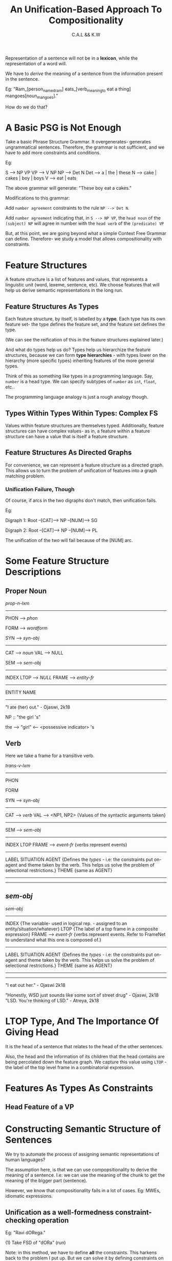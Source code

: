 #+TITLE: An Unification-Based Approach To Compositionality
#+AUTHOR: C.A.L && K.W


Representation of a sentence will not be in a *lexicon*, while the representation of a word will.

We have to /derive/ the meaning of a sentence from the information present in the sentence.

Eg: "Ram_[person_named_ram] eats_[verb_meaning_to eat a thing] mangoes[noun_mangoes]."

How do we do that?

* A Basic PSG is Not Enough

Take a basic Phrase Structure Grammar. It overgenerates- generates ungrammatical sentences. Therefore, the grammar is not sufficient, and we have to add more constraints and conditions.

Eg: 

S --> NP VP
VP --> V NP
NP  --> Det N
Det --> a | the | these
N --> cake | cakes | boy | boys
V --> eat | eats

The above grammar will generate: "These boy eat a cakes."

Modifications to this grammar:

Add ~number agreement~ constraints to the rule =NP --> Det N=.

Add ~number agreement~ indicating that, in =S --> NP VP=, the ~head noun~ of the ~(subject) NP~ will agree in number with the ~head verb~ of the ~(predicate) VP~ 

But, at this point, we are going beyond what a simple Context Free Grammar can define. Therefore- we study a model that allows compositionality with constraints.

* Feature Structures

A feature structure is a list of features and values, that represents a linguistic unit (word, lexeme, sentence, etc). We choose features that will help us derive semantic representations in the long run.

** Feature Structures As Types

Each feature structure, by itself, is labelled by a *type*. Each type has its own feature set- the type defines the feature set, and the feature set defines the type.

(We can see the reification of this in the feature structures explained later.)

And what do types help us do? Types help us hierarchize the feature structures, because we can form *type hierarchies* - with types lower on the hierarchy (more specific types) inheriting features of the more general types.

Think of this as something like types in a programming language.
Say, =number= is a head type. We can specify subtypes of =number= as =int=, =float=, etc..

The programming language analogy is just a rough analogy though.

** Types Within Types Within Types: Complex FS

Values within feature structures are themselves typed. Additionally, feature structures can have complex values- as in, a feature within a feature structure can have a value that is itself a feature structure. 

** Feature Structures As Directed Graphs

For convenience, we can represent a feature structure as a directed graph. This allows us to turn the problem of unification of features into a graph matching problem.

*** Unification Failure, Though

Of course, if arcs in the two digraphs don't match, then unification fails. 

Eg:

Digraph 1:  Root --[CAT]--> NP
                 --[NUM]--> SG

Digraph 2: Root --[CAT]--> NP
                --[NUM]--> PL

The unification of the two will fail because of the [NUM] arc.

* Some Feature Structure Descriptions

# According to what?

** Proper Noun

/prop-n-lxm/
---------------------------------
PHON --> /phon/

FORM --> /wordform/

SYN --> /syn-obj/
        -------------------------
        CAT --> /noun/
        VAL --> NULL

SEM --> /sem-obj/ 
       --------------------------
       INDEX
       LTOP --> /NULL/
       FRAME --> /entity-fr/
                 ----------------
                 ENTITY
                 NAME
---------------------------------


"I ate (her) out." - Ojaswi, 2k18

NP :: "the girl 's" 

the --> "girl" <-- <possessive indicator> 's
** Verb

Here we take a frame for a transitive verb.

/trans-v-lxm/
----------------------------------------------------------------
PHON

FORM

SYN --> /syn-obj/
        --------------------------------------------------------
        CAT --> /verb/ 
        VAL --> <NP1, NP2> {Values of the syntactic arguments taken}
        --------------------------------------------------------

SEM --> /sem-obj/
        --------------------------------------------------------
        INDEX
        LTOP
        FRAME --> /event-fr/ {verbs represent events}
                  ----------------------------------------------
                  LABEL
                  SITUATION
                  AGENT {Defines the /types/ - i.e: the constraints put on- agent and theme taken by the verb. This helps us solve the problem of selectional restrictions.}
                  THEME {same as AGENT}
                  ----------------------------------------------
----------------------------------------------------------------
** /sem-obj/

/sem-obj/
----------------------------------------------------------------
INDEX  {The variable- used in logical rep. - assigned to an entity/situation/whatever}
LTOP {The label of a top frame in a composite expression}
FRAME --> /event-fr/ {verbs represent events. Refer to FrameNet to understand what this one is composed of.}
          ------------------------------------------------------
                  LABEL
                  SITUATION
                  AGENT {Defines the /types/ - i.e: the constraints put on- agent and theme taken by the verb. This helps us solve the problem of selectional restrictions.}
                  THEME {same as AGENT}
          ------------------------------------------------------
----------------------------------------------------------------

"I eat out her." - Ojaswi 2k18

"Honestly, WSD just sounds like some sort of street drug" - Ojaswi, 2k18
"LSD. You're thinking of LSD." - Atreya, 2k18

* LTOP Type, And The Importance Of Giving Head


It is the head of a sentence that relates to the head of the other sentences.

Also, the head and the information of its children that the head contains are being percolated down the feature graph. We capture this value using =LTOP= - the label of the top level frame in a combinatorial expression.
* Features As Types As Constraints

** Head Feature of a VP
* Constructing Semantic Structure of Sentences

We try to automate the process of assigning semantic representations of human languages?

The assumption here, is that we can use compopsitionality to derive the meaning of a sentence. I.e: we can use the meaning of the chunk to get the meaning of the bigger part (sentence).

However, we know that compositionality fails in a lot of cases. Eg: MWEs, idiomatic expressions.


** Unification as a well-formedness constraint-checking operation

# ???

# Wait how will this help the lack of compositionality?

Eg: "Ravi dORega."

(1) Take FSD of "dORa" (run)

Note: in this method, we have to define *all* the constraints. This harkens back to the problem I put up. But we can solve it by defining constraints on *types*, instead of individual verbs.

From this we can go to:

(2) FSD of inflected "dORega"

Referring to presentation, we can see that its FSD has two daughters.

We can see that the type of "dORega" is /fut-word/, as in, it is a *word*, not a lexeme (reminder: a lexeme is a 'headword').

The semantic structure has two matrices for the FRAME feature:

/some-fr/: says nothing but /there exists an event/ of this kind (run)
--> LBL
--> BV (Bound Variable): i.e: what does the verb have scope over
--> RSTR
# Alok: why are we taking an event as a variable anyway?
# Reason: we need to decompose events to refer to subevents, and we cannot decompose predicates
# I cannot record the full answer to the doubt
# TODO: expand this with notes from CSWFP
/fut-fr/: says that this event is in /future/ form

^^ This is based on *Event as a variable* (remember the E marker in verbnet?)
 It also has DTRS (DAUGHTERS) feature, which tells us from which *lexeme* this word has come from. Therefore, we can see the inflected word as a combination of the *lexemes* that form it.

# ENGLISH RESOURCE GRAMMAR- TAKE A LOOK AT IT
# ^ how to machine-learn grammar from the corpus??? once we have a suitably-sized manually-annotated corpus? ERG did it- how?

*** Composition of "ram" and "dORega"

/ref slide/

Type of the full sentence:

/sub-pred-constr/

<-- /word/
<-- /word/

** Why are types so important anyway?

*Types help in compatibility checks* - i.e: we can check with things like "this type does not go with that type"

Eg: in the /subject-predicate-construct/ type we can see that:

(1) It has a valence of /null/
(2) Semantics of it is a combination of semantics of /some-fr/, /fut-fr/, /run-fr/, /entity-fr/

So when the unification of the types in a sentence is successful, we get the semantics of the full sentence/phrase.

THIS BE COMPOSITIONALITY, BITCHES!

Note: order of compositionality does not matter.

* Unifying the Bloody Structures

/ref. to Jurafsky & Martin, Chapter 15/

The basic cases are simple; I will here name some of the more complex cases.

** Re-Entrant Structures
